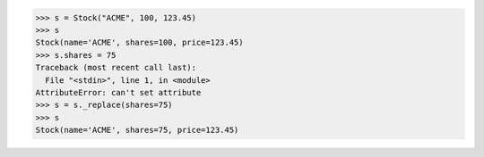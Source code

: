 >>> s = Stock("ACME", 100, 123.45)
>>> s
Stock(name='ACME', shares=100, price=123.45)
>>> s.shares = 75
Traceback (most recent call last):
  File "<stdin>", line 1, in <module>
AttributeError: can't set attribute
>>> s = s._replace(shares=75)
>>> s
Stock(name='ACME', shares=75, price=123.45)